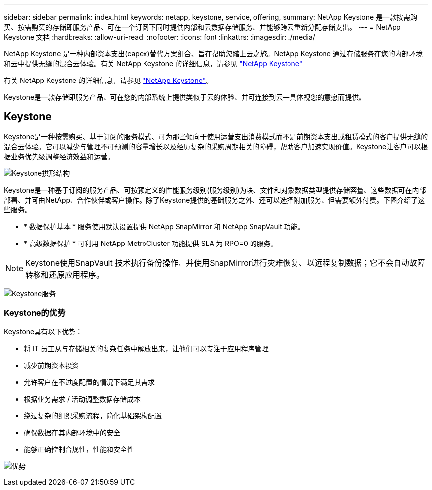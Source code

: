 ---
sidebar: sidebar 
permalink: index.html 
keywords: netapp, keystone, service, offering, 
summary: NetApp Keystone 是一款按需购买、按需购买的存储即服务产品、可在一个订阅下同时提供内部和云数据存储服务、并能够跨云重新分配存储支出。 
---
= NetApp Keystone 文档
:hardbreaks:
:allow-uri-read: 
:nofooter: 
:icons: font
:linkattrs: 
:imagesdir: ./media/


NetApp Keystone 是一种内部资本支出(capex)替代方案组合、旨在帮助您踏上云之旅。NetApp Keystone 通过存储服务在您的内部环境和云中提供无缝的混合云体验。有关 NetApp Keystone 的详细信息，请参见 link:https://www.netapp.com/services/subscriptions/keystone/["NetApp Keystone"]

有关 NetApp Keystone 的详细信息，请参见 https://www.netapp.com/services/keystone/["NetApp Keystone"]。

Keystone是一款存储即服务产品、可在您的内部系统上提供类似于云的体验、并可连接到云—具体视您的意愿而提供。



== Keystone

Keystone是一种按需购买、基于订阅的服务模式、可为那些倾向于使用运营支出消费模式而不是前期资本支出或租赁模式的客户提供无缝的混合云体验。它可以减少与管理不可预测的容量增长以及经历复杂的采购周期相关的障碍，帮助客户加速实现价值。Keystone让客户可以根据业务优先级调整经济效益和运营。

image:nkfsosm_image2.png["Keystone拱形结构"]

Keystone是一种基于订阅的服务产品、可按预定义的性能服务级别(服务级别)为块、文件和对象数据类型提供存储容量、这些数据可在内部部署、并可由NetApp、合作伙伴或客户操作。除了Keystone提供的基础服务之外、还可以选择附加服务、但需要额外付费。下图介绍了这些服务。

* * 数据保护基本 * 服务使用默认设置提供 NetApp SnapMirror 和 NetApp SnapVault 功能。
* * 高级数据保护 * 可利用 NetApp MetroCluster 功能提供 SLA 为 RPO=0 的服务。



NOTE: Keystone使用SnapVault 技术执行备份操作、并使用SnapMirror进行灾难恢复、以远程复制数据；它不会自动故障转移和还原应用程序。

image:nkfsosm_image3.png["Keystone服务"]



=== Keystone的优势

Keystone具有以下优势：

* 将 IT 员工从与存储相关的复杂任务中解放出来，让他们可以专注于应用程序管理
* 减少前期资本投资
* 允许客户在不过度配置的情况下满足其需求
* 根据业务需求 / 活动调整数据存储成本
* 绕过复杂的组织采购流程，简化基础架构配置
* 确保数据在其内部环境中的安全
* 能够正确控制合规性，性能和安全性


image:nkfsosm_image4.png["优势"]
